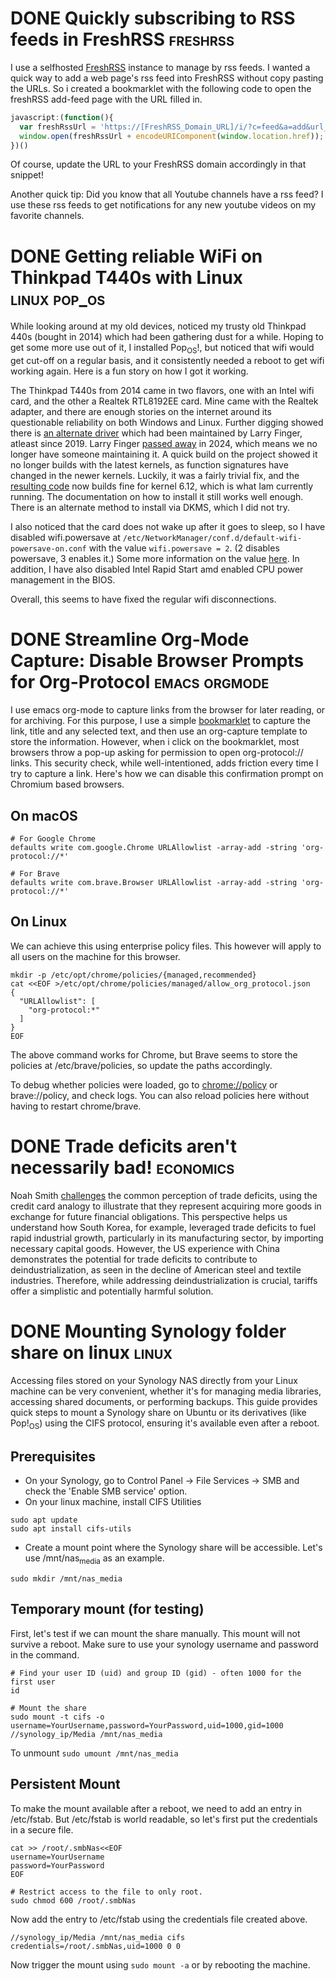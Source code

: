 #+hugo_base_dir: ../
#+hugo_auto_set_lastmod: t
#+startup: logdone

* DONE Quickly subscribing to RSS feeds in FreshRSS :freshrss:
CLOSED: [2025-04-13 Sun 18:13]
:PROPERTIES:
:EXPORT_FILE_NAME: quickly-subscribing-to-rss-feeds
:END:

I use a selfhosted [[https://freshrss.org/index.html][FreshRSS]] instance to manage by rss feeds. I wanted a quick way to add a web page's rss feed into FreshRSS without copy pasting the URLs. So i created a bookmarklet with the following code to open the freshRSS add-feed page with the URL filled in.

#+hugo: more
#+begin_src javascript
javascript:(function(){
  var freshRssUrl = 'https://[FreshRSS_Domain_URL]/i/?c=feed&a=add&url_rss=';
  window.open(freshRssUrl + encodeURIComponent(window.location.href));
})()
#+end_src

Of course, update the URL to your FreshRSS domain accordingly in that snippet!

Another quick tip: Did you know that all Youtube channels have a rss feed? I use these rss feeds to get notifications for any new youtube videos on my favorite channels.


* DONE Getting reliable WiFi on Thinkpad T440s with Linux :linux:pop_os:
CLOSED: [2025-04-09 Wed 19:33]
:PROPERTIES:
:EXPORT_FILE_NAME: fixing-linux-wifi-issues-thinkpad-440s
:END:

While looking around at my old devices, noticed my trusty old Thinkpad 440s (bought in 2014) which had been gathering dust for a while. Hoping to get some more use out of it, I installed Pop_OS!, but noticed that wifi would get cut-off on a regular basis, and it consistently needed a reboot to get wifi working again. Here is a fun story on how I got it working.

#+hugo: more
The Thinkpad T440s from 2014 came in two flavors, one with an Intel wifi card, and the other a Realtek RTL8192EE card. Mine came with the Realtek adapter, and there are enough stories on the internet around its questionable reliability on both Windows and Linux. Further digging showed there is [[https://github.com/lwfinger/rtl8192ee][an alternate driver]] which had been maintained by Larry Finger, atleast since 2019. Larry Finger [[https://www.iucr.org/news/newsletter/volume-32/number-2/larry-w.-finger-19402024][passed away]] in 2024, which means we no longer have someone maintaining it. A quick build on the project showed it no longer builds with the latest kernels, as function signatures have changed in the newer kernels. Luckily, it was a fairly trivial fix, and the [[https://github.com/krishnakg/rtl8192ee][resulting code]] now builds fine for kernel 6.12, which is what Iam currently running. The documentation on how to install it still works well enough. There is an alternate method to install via DKMS, which I did not try.

I also noticed that the card does not wake up after it goes to sleep, so I have disabled wifi.powersave at ~/etc/NetworkManager/conf.d/default-wifi-powersave-on.conf~ with the value ~wifi.powersave = 2~. (2 disables powersave, 3 enables it.) Some more information on the value [[https://gist.github.com/jcberthon/ea8cfe278998968ba7c5a95344bc8b55][here]]. In addition, I have also disabled Intel Rapid Start amd enabled CPU power management in the BIOS.

Overall, this seems to have fixed the regular wifi disconnections.

* DONE Streamline Org-Mode Capture: Disable Browser Prompts for Org-Protocol :emacs:orgmode:
:PROPERTIES:
:EXPORT_FILE_NAME: disable-browser-prompts-org-protocol
:EXPORT_DATE: [2025-04-07 Mon 08:00]
:END:

I use emacs org-mode to capture links from the browser for later reading, or for archiving. For this purpose, I use a simple [[https://www.gnu.org/software/emacs/manual/html_node/org/The-capture-protocol.html][bookmarklet]] to capture the link, title and any selected text, and then use an org-capture template to store the information. However, when i click on the bookmarklet, most browsers throw a pop-up asking for permission to open org-protocol:// links. This security check, while well-intentioned, adds friction every time I try to capture a link.
Here's how we can disable this confirmation prompt on Chromium based browsers.

#+hugo: more
** On macOS
#+begin_src shell
# For Google Chrome
defaults write com.google.Chrome URLAllowlist -array-add -string 'org-protocol://*'

# For Brave
defaults write com.brave.Browser URLAllowlist -array-add -string 'org-protocol://*'
#+end_src

** On Linux
We can achieve this using enterprise policy files. This however will apply to all users on the machine for this browser.
#+begin_src shell
mkdir -p /etc/opt/chrome/policies/{managed,recommended}
cat <<EOF >/etc/opt/chrome/policies/managed/allow_org_protocol.json
{
  "URLAllowlist": [
    "org-protocol:*"
  ]
}
EOF
#+end_src
The above command works for Chrome, but Brave seems to store the policies at /etc/brave/policies, so update the paths accordingly.

To debug whether policies were loaded, go to chrome://policy or brave://policy, and check logs. You can also reload policies here without having to restart chrome/brave.
* DONE Trade deficits aren't necessarily bad! :economics:
:PROPERTIES:
:EXPORT_FILE_NAME: trade-deficits-not-bad
:EXPORT_DATE: [2025-04-06 Sun 14:00]
:END:

Noah Smith [[https://www.noahpinion.blog/p/trade-deficits-do-not-make-a-country][challenges]] the common perception of trade deficits, using the credit card analogy to illustrate that they represent acquiring more goods in exchange for future financial obligations. This perspective helps us understand how South Korea, for example, leveraged trade deficits to fuel rapid industrial growth, particularly in its manufacturing sector, by importing necessary capital goods. However, the US experience with China demonstrates the potential for trade deficits to contribute to deindustrialization, as seen in the decline of American steel and textile industries. Therefore, while addressing deindustrialization is crucial, tariffs offer a simplistic and potentially harmful solution.
* DONE Mounting Synology folder share on linux :linux:
:PROPERTIES:
:EXPORT_FILE_NAME: mount-synology-on-linux
:EXPORT_DATE: [2025-04-05 Sat 17:00]
:END:

Accessing files stored on your Synology NAS directly from your Linux machine can be very convenient, whether it's for managing media libraries, accessing shared documents, or performing backups. This guide provides quick steps to mount a Synology share on Ubuntu or its derivatives (like Pop!_OS) using the CIFS protocol, ensuring it's available even after a reboot.
#+hugo: more
** Prerequisites
- On your Synology, go to Control Panel -> File Services -> SMB and check the 'Enable SMB service' option.
- On your linux machine, install CIFS Utilities
#+begin_src shell
sudo apt update
sudo apt install cifs-utils
#+end_src
- Create a mount point where the Synology share will be accessible. Let's use /mnt/nas_media as an example.
~sudo mkdir /mnt/nas_media~

** Temporary mount (for testing)
First, let's test if we can mount the share manually. This mount will not survive a reboot. Make sure to use your synology username and password in the command.

#+begin_src shell
# Find your user ID (uid) and group ID (gid) - often 1000 for the first user
id

# Mount the share
sudo mount -t cifs -o username=YourUsername,password=YourPassword,uid=1000,gid=1000 //synology_ip/Media /mnt/nas_media
#+end_src

To unmount
~sudo umount /mnt/nas_media~

** Persistent Mount
To make the mount available after a reboot, we need to add an entry in /etc/fstab. But /etc/fstab is world readable, so let's first put the credentials in a secure file.

#+begin_src shell
cat >> /root/.smbNas<<EOF
username=YourUsername
password=YourPassword
EOF

# Restrict access to the file to only root.
sudo chmod 600 /root/.smbNas
#+end_src

Now add the entry to /etc/fstab using the credentials file created above.
#+begin_src shell
//synology_ip/Media /mnt/nas_media cifs credentials=/root/.smbNas,uid=1000 0 0
#+end_src

Now trigger the mount using ~sudo mount -a~ or by rebooting the machine.
